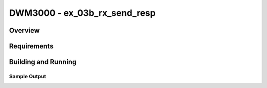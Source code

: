 DWM3000 - ex_03b_rx_send_resp
#########################

Overview
********

Requirements
************

Building and Running
********************

Sample Output
=============